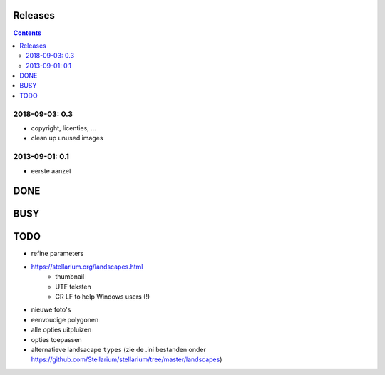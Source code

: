Releases
========

.. contents::

2018-09-03: 0.3
---------------

- copyright, licenties, ...
- clean up unused images

2013-09-01: 0.1
---------------

- eerste aanzet

DONE
====

BUSY
====


TODO
====

- refine parameters
- https://stellarium.org/landscapes.html
    - thumbnail
    - UTF teksten
    - CR LF to help Windows users (!)
- nieuwe foto's
- eenvoudige polygonen
- alle opties uitpluizen
- opties toepassen
- alternatieve landsacape ``types`` (zie de .ini bestanden onder https://github.com/Stellarium/stellarium/tree/master/landscapes)
